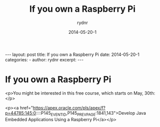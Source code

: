 #+BEGIN_HTML
---
layout: post
title: If you own a Raspberry Pi
date: 2014-05-20-1
categories: 
- 
author: rydnr
excerpt: 
---
#+END_HTML
#+STARTUP: showall
#+STARTUP: hidestars
#+OPTIONS: H:2 num:nil tags:nil toc:nil timestamps:t
#+LAYOUT: post
#+AUTHOR: rydnr
#+DATE: 2014-05-20-1
#+TITLE: If you own a Raspberry Pi
#+DESCRIPTION: 
#+KEYWORDS: 
:PROPERTIES:
:ON: 2014-05-20-1
:END:
* If you own a Raspberry Pi

<p>You might be interested in this free course, which starts on May, 30th:</p>

<p><a href="https://apex.oracle.com/pls/apex/f?p=44785:145:0::::P145_EVENT_ID,P145_PREV_PAGE:1841,143">Develop Java Embedded Applications Using a Raspberry Pi</a></p>
